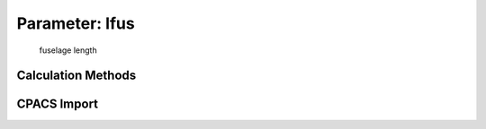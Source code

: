 .. _fuselage.lfus:

Parameter: lfus
^^^^^^^^^^^^^^^^^^^^^^^^^^^^^^^^^^^^^^^^^^^^^^^^^^^^^^^^

    fuselage length  
    

Calculation Methods
"""""""""""""""""""""""""""""""""""""""""""""""""""""""
.. automethod:: VAMPzero.Component.Fuselage.Geometry.lfus.lfus.calc


   :Dependencies: 
   * :ref:`fuselage.lnose`
   * :ref:`fuselage.ltail`
   * :ref:`fuselage.lcabin`
   * :ref:`fuselage.loverlay`
   * :ref:`fuselage.lcockpit`


   :Sensitivities: 
.. image:: calc.jpg 
   :width: 80% 


CPACS Import
"""""""""""""""""""""""""""""""""""""""""""""""""""""""
.. automethod:: VAMPzero.Component.Fuselage.Geometry.lfus.lfus.cpacsImport

